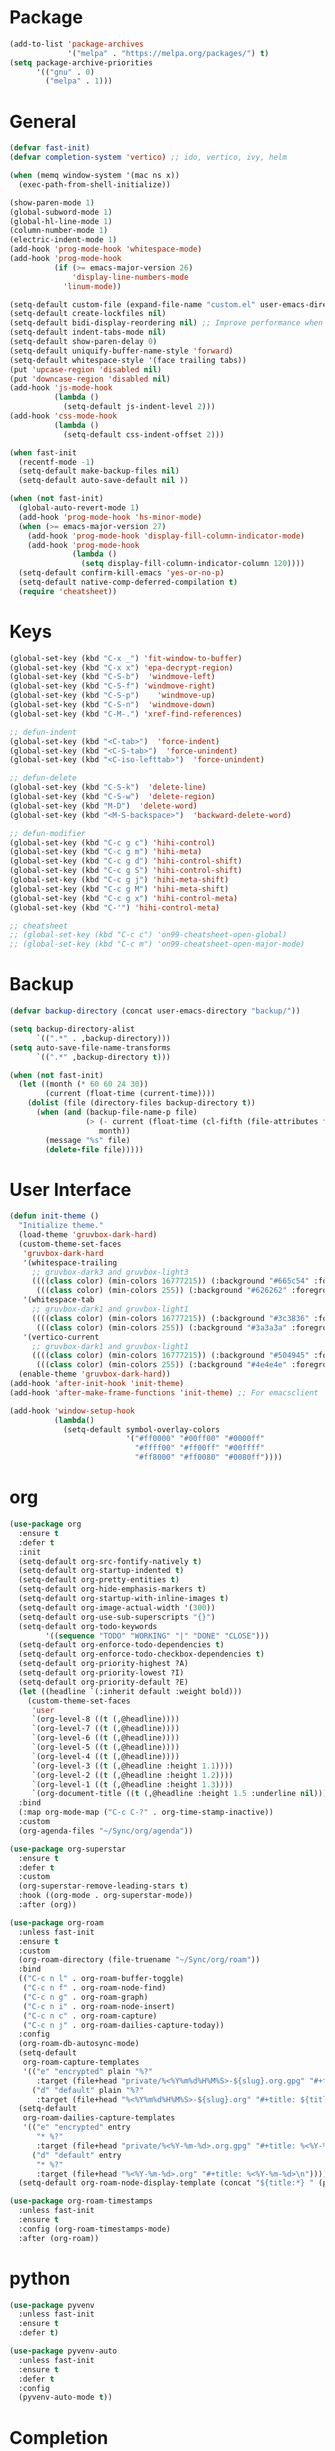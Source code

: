 * Package
#+BEGIN_SRC emacs-lisp
  (add-to-list 'package-archives
               '("melpa" . "https://melpa.org/packages/") t)
  (setq package-archive-priorities
        '(("gnu" . 0)
          ("melpa" . 1)))
#+END_SRC

* General
#+BEGIN_SRC emacs-lisp
  (defvar fast-init)
  (defvar completion-system 'vertico) ;; ido, vertico, ivy, helm

  (when (memq window-system '(mac ns x))
    (exec-path-from-shell-initialize))

  (show-paren-mode 1)
  (global-subword-mode 1)
  (global-hl-line-mode 1)
  (column-number-mode 1)
  (electric-indent-mode 1)
  (add-hook 'prog-mode-hook 'whitespace-mode)
  (add-hook 'prog-mode-hook
            (if (>= emacs-major-version 26)
                'display-line-numbers-mode
              'linum-mode))

  (setq-default custom-file (expand-file-name "custom.el" user-emacs-directory))
  (setq-default create-lockfiles nil)
  (setq-default bidi-display-reordering nil) ;; Improve performance when navigating long lines
  (setq-default indent-tabs-mode nil)
  (setq-default show-paren-delay 0)
  (setq-default uniquify-buffer-name-style 'forward)
  (setq-default whitespace-style '(face trailing tabs))
  (put 'upcase-region 'disabled nil)
  (put 'downcase-region 'disabled nil)
  (add-hook 'js-mode-hook
            (lambda ()
              (setq-default js-indent-level 2)))
  (add-hook 'css-mode-hook
            (lambda ()
              (setq-default css-indent-offset 2)))

  (when fast-init
    (recentf-mode -1)
    (setq-default make-backup-files nil)
    (setq-default auto-save-default nil ))

  (when (not fast-init)
    (global-auto-revert-mode 1)
    (add-hook 'prog-mode-hook 'hs-minor-mode)
    (when (>= emacs-major-version 27)
      (add-hook 'prog-mode-hook 'display-fill-column-indicator-mode)
      (add-hook 'prog-mode-hook
                (lambda ()
                  (setq display-fill-column-indicator-column 120))))
    (setq-default confirm-kill-emacs 'yes-or-no-p)
    (setq-default native-comp-deferred-compilation t)
    (require 'cheatsheet))
#+END_SRC

* Keys
#+BEGIN_SRC emacs-lisp
  (global-set-key (kbd "C-x _") 'fit-window-to-buffer)
  (global-set-key (kbd "C-x x") 'epa-decrypt-region)
  (global-set-key (kbd "C-S-b")  'windmove-left)
  (global-set-key (kbd "C-S-f") 'windmove-right)
  (global-set-key (kbd "C-S-p")    'windmove-up)
  (global-set-key (kbd "C-S-n")  'windmove-down)
  (global-set-key (kbd "C-M-.") 'xref-find-references)

  ;; defun-indent
  (global-set-key (kbd "<C-tab>")  'force-indent)
  (global-set-key (kbd "<C-S-tab>")  'force-unindent)
  (global-set-key (kbd "<C-iso-lefttab>")  'force-unindent)

  ;; defun-delete
  (global-set-key (kbd "C-S-k")  'delete-line)
  (global-set-key (kbd "C-S-w")  'delete-region)
  (global-set-key (kbd "M-D")  'delete-word)
  (global-set-key (kbd "<M-S-backspace>")  'backward-delete-word)

  ;; defun-modifier
  (global-set-key (kbd "C-c g c") 'hihi-control)
  (global-set-key (kbd "C-c g m") 'hihi-meta)
  (global-set-key (kbd "C-c g d") 'hihi-control-shift)
  (global-set-key (kbd "C-c g S") 'hihi-control-shift)
  (global-set-key (kbd "C-c g j") 'hihi-meta-shift)
  (global-set-key (kbd "C-c g M") 'hihi-meta-shift)
  (global-set-key (kbd "C-c g x") 'hihi-control-meta)
  (global-set-key (kbd "C-'") 'hihi-control-meta)

  ;; cheatsheet
  ;; (global-set-key (kbd "C-c c") 'on99-cheatsheet-open-global)
  ;; (global-set-key (kbd "C-c m") 'on99-cheatsheet-open-major-mode)
#+END_SRC

* Backup
#+BEGIN_SRC emacs-lisp
  (defvar backup-directory (concat user-emacs-directory "backup/"))

  (setq backup-directory-alist
        `((".*" . ,backup-directory)))
  (setq auto-save-file-name-transforms
        `((".*" ,backup-directory t)))

  (when (not fast-init)
    (let ((month (* 60 60 24 30))
          (current (float-time (current-time))))
      (dolist (file (directory-files backup-directory t))
        (when (and (backup-file-name-p file)
                   (> (- current (float-time (cl-fifth (file-attributes file))))
                      month))
          (message "%s" file)
          (delete-file file)))))
#+END_SRC

* User Interface
#+BEGIN_SRC emacs-lisp
  (defun init-theme ()
    "Initialize theme."
    (load-theme 'gruvbox-dark-hard)
    (custom-theme-set-faces
     'gruvbox-dark-hard
     '(whitespace-trailing
       ;; gruvbox-dark3 and gruvbox-light3
       ((((class color) (min-colors 16777215)) (:background "#665c54" :foreground "#bdae93"))
        (((class color) (min-colors 255)) (:background "#626262" :foregroune "#a8a8a8"))))
     '(whitespace-tab
       ;; gruvbox-dark1 and gruvbox-light1
       ((((class color) (min-colors 16777215)) (:background "#3c3836" :foreground "#ebdbb2"))
        (((class color) (min-colors 255)) (:background "#3a3a3a" :foregroune "#ffdfaf"))))
     '(vertico-current
       ;; gruvbox-dark1 and gruvbox-light1
       ((((class color) (min-colors 16777215)) (:background "#504945" :foreground "#d5c4a1"))
        (((class color) (min-colors 255)) (:background "#4e4e4e" :foregroune "#bcbcbc")))))
    (enable-theme 'gruvbox-dark-hard))
  (add-hook 'after-init-hook 'init-theme)
  (add-hook 'after-make-frame-functions 'init-theme) ;; For emacsclient

  (add-hook 'window-setup-hook
            (lambda()
              (setq-default symbol-overlay-colors
                            '("#ff0000" "#00ff00" "#0000ff"
                              "#ffff00" "#ff00ff" "#00ffff"
                              "#ff8000" "#ff0080" "#0080ff"))))
#+END_SRC

* org
#+BEGIN_SRC emacs-lisp
  (use-package org
    :ensure t
    :defer t
    :init
    (setq-default org-src-fontify-natively t)
    (setq-default org-startup-indented t)
    (setq-default org-pretty-entities t)
    (setq-default org-hide-emphasis-markers t)
    (setq-default org-startup-with-inline-images t)
    (setq-default org-image-actual-width '(300))
    (setq-default org-use-sub-superscripts "{}")
    (setq-default org-todo-keywords
          '((sequence "TODO" "WORKING" "|" "DONE" "CLOSE")))
    (setq-default org-enforce-todo-dependencies t)
    (setq-default org-enforce-todo-checkbox-dependencies t)
    (setq-default org-priority-highest ?A)
    (setq-default org-priority-lowest ?I)
    (setq-default org-priority-default ?E)
    (let ((headline `(:inherit default :weight bold)))
      (custom-theme-set-faces
       'user
       `(org-level-8 ((t (,@headline))))
       `(org-level-7 ((t (,@headline))))
       `(org-level-6 ((t (,@headline))))
       `(org-level-5 ((t (,@headline))))
       `(org-level-4 ((t (,@headline))))
       `(org-level-3 ((t (,@headline :height 1.1))))
       `(org-level-2 ((t (,@headline :height 1.2))))
       `(org-level-1 ((t (,@headline :height 1.3))))
       `(org-document-title ((t (,@headline :height 1.5 :underline nil))))))
    :bind
    (:map org-mode-map ("C-c C-?" . org-time-stamp-inactive))
    :custom
    (org-agenda-files "~/Sync/org/agenda"))

  (use-package org-superstar
    :ensure t
    :defer t
    :custom
    (org-superstar-remove-leading-stars t)
    :hook ((org-mode . org-superstar-mode))
    :after (org))

  (use-package org-roam
    :unless fast-init
    :ensure t
    :custom
    (org-roam-directory (file-truename "~/Sync/org/roam"))
    :bind
    (("C-c n l" . org-roam-buffer-toggle)
     ("C-c n f" . org-roam-node-find)
     ("C-c n g" . org-roam-graph)
     ("C-c n i" . org-roam-node-insert)
     ("C-c n c" . org-roam-capture)
     ("C-c n j" . org-roam-dailies-capture-today))
    :config
    (org-roam-db-autosync-mode)
    (setq-default
     org-roam-capture-templates
     '(("e" "encrypted" plain "%?"
        :target (file+head "private/%<%Y%m%d%H%M%S>-${slug}.org.gpg" "#+title: ${title} ") :unnarrowed t)
       ("d" "default" plain "%?"
        :target (file+head "%<%Y%m%d%H%M%S>-${slug}.org" "#+title: ${title}") :unnarrowed t)))
    (setq-default
     org-roam-dailies-capture-templates
     '(("e" "encrypted" entry
        "* %?"
        :target (file+head "private/%<%Y-%m-%d>.org.gpg" "#+title: %<%Y-%m-%d>\n"))
       ("d" "default" entry
        "* %?"
        :target (file+head "%<%Y-%m-%d>.org" "#+title: %<%Y-%m-%d>\n"))))
    (setq-default org-roam-node-display-template (concat "${title:*} " (propertize "${tags:80}" 'face 'org-tag))))

  (use-package org-roam-timestamps
    :unless fast-init
    :ensure t
    :config (org-roam-timestamps-mode)
    :after (org-roam))
#+END_SRC

* python
#+begin_src emacs-lisp
  (use-package pyvenv
    :unless fast-init
    :ensure t
    :defer t)

  (use-package pyvenv-auto
    :unless fast-init
    :ensure t
    :defer t
    :config
    (pyvenv-auto-mode t))
#+end_src

* Completion
** ido
#+begin_src emacs-lisp
  ;; Use ido by default if emacs version is < 28 and completion-system is set to
  ;; vertico which does not support version < 28
  (defvar use-ido
    (and (not fast-init)
         (or (eq completion-system 'ido)
             (and (< emacs-major-version 28) (eq completion-system 'vertico)))))

  (when use-ido
    (ido-mode 1)
    (setq-default ido-auto-merge-work-directories-length nil)
    (setq-default ido-everywhere t))

  (use-package flx-ido
    :unless (not use-ido)
    :ensure t
    :config
    (flx-ido-mode 1))

  (use-package ido-completing-read+
    :unless (not use-ido)
    :ensure t
    :config
    (ido-ubiquitous-mode 1))

  (use-package ido-vertical-mode
    :unless (not use-ido)
    :ensure t
    :config
    (ido-vertical-mode 1)
    (setq-default ido-vertical-show-count t)
    (setq ido-vertical-define-keys 'C-n-and-C-p-only))
#+end_src

** vertico
#+begin_src emacs-lisp
  (defvar use-vertico
    (and (not fast-init)
         (>= emacs-major-version 28)
         (eq completion-system 'vertico)))

  (when use-vertico
    (setq minibuffer-prompt-properties
          '(read-only t cursor-intangible t face minibuffer-prompt))
    (add-hook 'minibuffer-setup-hook #'cursor-intangible-mode)
    (setq enable-recursive-minibuffers t)
    (setq read-file-name-completion-ignore-case t
          read-buffer-completion-ignore-case t
          completion-ignore-case t)
    (when (>= emacs-major-version 28)
      (setq read-extended-command-predicate
            #'command-completion-default-include-p)))

  (use-package vertico
    :unless (not use-vertico)
    :ensure t
    :defer t
    :init
    (vertico-mode)
    (setq vertico-cycle t)
    (setq vertico-count 12)
    (setq vertico-scroll-margin 4))

  (use-package
    vertico-directory
    :unless (not use-vertico)
    :after vertico
    :bind (:map vertico-map
                ("RET" . vertico-directory-enter)
                ("DEL" . vertico-directory-delete-char)
                ("M-DEL" . vertico-directory-delete-word))
    :hook (rfn-eshadow-update-overlay . vertico-directory-tidy))

  (use-package savehist
    :unless (not use-vertico)
    :init
    (savehist-mode))

  (use-package marginalia
    :unless (not use-vertico)
    :bind
    (:map minibuffer-local-map ("M-A" . marginalia-cycle))
    :init
    (marginalia-mode))

  (use-package orderless
    :unless (not use-vertico)
    :ensure t
    :custom
    (completion-styles '(basic flex orderless))
    (completion-category-overrides
     '((file (styles basic flex partial-completion))
       (buffer (styles basic flex))
       (command (styles basic orderless))
       (symbol (styles basic))
       (variable (styles basic)))))

  (use-package consult
    :unless (not use-vertico)
    :ensure t
    :defer t
    ;; Replace bindings. Lazily loaded due by `use-package'.
    :bind (;; C-c bindings (mode-specific-map)
           ("C-c r" . consult-recent-file)
           ("C-c m" . consult-mode-command)
           ("C-c k" . consult-kmacro)
           ;; C-x bindings (ctl-x-map)
           ("C-x M-:" . consult-complex-command)
           ("C-x b" . consult-buffer)
           ("C-x 4 b" . consult-buffer-other-window)
           ("C-x r b" . consult-bookmark)
           ("C-x p b" . consult-project-buffer)
           ;; Custom M-# bindings for fast register access
           ("M-#" . consult-register-load)
           ("M-'" . consult-register-store)
           ("C-M-#" . consult-register)
           ;; Other custom bindings
           ("M-y" . consult-yank-pop)
           ;; M-g bindings (goto-map)
           ("M-g f" . consult-flycheck)
           ("M-g g" . consult-goto-line)
           ("M-g M-g" . consult-goto-line)
           ("M-g h" . consult-org-heading)
           ("M-g o" . consult-outline)
           ("M-g i" . consult-imenu)
           ("M-g I" . consult-imenu-multi)
           ;; M-s bindings (search-map)
           ("M-s d" . consult-find)
           ("M-s g" . consult-grep)
           ("M-s G" . consult-git-grep)
           ("M-s r" . consult-ripgrep)
           ("M-s l" . consult-line)
           ("M-s L" . consult-line-multi)
           ("M-s m" . consult-multi-occur)
           ("M-s k" . consult-keep-lines)
           ("M-s u" . consult-focus-lines)
           ;; Isearch integration
           ("M-s e" . consult-isearch-history)
           :map isearch-mode-map
           ("M-s e" . consult-isearch-history)
           ("M-s l" . consult-line)
           ("M-s L" . consult-line-multi)
           ;; Minibuffer history
           :map minibuffer-local-map
           ("M-s" . consult-history)
           ("M-r" . consult-history))
    :hook (completion-list-mode . consult-preview-at-point-mode)
    :init
    (setq register-preview-delay 0.5
          register-preview-function #'consult-register-format)
    (advice-add #'register-preview :override #'consult-register-window)
    (setq xref-show-xrefs-function #'consult-xref
          xref-show-definitions-function #'consult-xref)
    :config
    (consult-customize
     consult-theme
     :preview-key '(:debounce 0.2 any)
     consult-ripgrep consult-git-grep consult-grep
     consult-bookmark consult-recent-file consult-xref
     consult--source-bookmark consult--source-recent-file
     consult--source-project-recent-file
     :preview-key (kbd "M-."))
    (setq consult-narrow-key "<")
    (autoload 'projectile-project-root "projectile")
    (setq consult-project-function (lambda (_) (projectile-project-root))))

  (use-package embark
    :unless (not use-vertico)
    :ensure t
    :defer t
    :bind
    (("C-c C-/" . embark-act)         ;; pick some comfortable binding
     ("C-c M-/" . embark-dwim)        ;; good alternative: M-.
     ("C-h B" . embark-bindings))   ;; alternative for `describe-bindings'
    :init
    (setq prefix-help-command #'embark-prefix-help-command)
    :config
    (add-to-list 'display-buffer-alist
                 '("\\`\\*Embark Collect \\(Live\\|Completions\\)\\*"
                   nil
                   (window-parameters (mode-line-format . none)))))

  (use-package embark-consult
    :unless (not use-vertico)
    :ensure t
    :after (embark consult)
    :hook
    (embark-collect-mode . consult-preview-at-point-mode)
    :after (consult embark))
#+end_src

* all-the-icons
#+BEGIN_SRC emacs-lisp
  (use-package all-the-icons
    :unless fast-init
    :ensure t
    :defer t
    :if (display-graphic-p))
#+END_SRC

* all-the-icons-dired
#+BEGIN_SRC emacs-lisp
  (use-package all-the-icons-dired
    :unless fast-init
    :ensure t
    :defer t
    :after (all-the-icons)
    :hook (dired-mode . all-the-icons-dired-mode))
#+END_SRC

* auto-compile
#+BEGIN_SRC emacs-lisp
  (use-package auto-compile
    :unless fast-init
    :ensure t
    :defer 5
    :config
    (auto-compile-on-load-mode 1)
    (auto-compile-on-save-mode 1)
    (setq-default load-prefer-newer t))
#+END_SRC

* avy
#+BEGIN_SRC emacs-lisp
  (use-package avy
    :unless fast-init
    :ensure t
    :defer 5
    :bind
    ("C-:" . 'avy-goto-char))
#+END_SRC

* company
#+BEGIN_SRC emacs-lisp
  (use-package company
    :ensure t
    :defer 5
    :init
    (add-hook 'after-init-hook 'global-company-mode)
    :config
    (setq-default company-dabbrev-downcase nil)
    :bind
    (("C-." . 'company-complete)
     (:map company-active-map
           ("<tab>" . 'company-complete-common-or-cycle)
           ("C-p" . nil)
           ("C-n" . nil)
           ("M-p" . 'company-select-previous)
           ("M-n" . 'company-select-next)
           ("C-h" . 'company-show-doc-buffer))
     (:map company-search-map
           ("<tab>" . 'company-complete-common-or-cycle)
           ("C-p" . nil)
           ("C-n" . nil)
           ("M-p" . 'company-select-previous)
           ("M-n" . 'company-select-next)
           ("C-h" . 'company-show-doc-buffer)))
    :custom
    (company-idle-delay 1))
#+END_SRC

* company-box
#+BEGIN_SRC emacs-lisp
  (use-package company-box
    :unless fast-init
    :hook (company-mode . company-box-mode)
    :after (company))
#+END_SRC

* company-flx
#+BEGIN_SRC emacs-lisp
  (use-package company-flx
    :disabled
    :ensure t
    :config
    (company-flx-mode 1)
    :after (company))
#+END_SRC

* company-web
#+BEGIN_SRC emacs-lisp
  (use-package company-web
    :unless fast-init
    :ensure t
    :after (company))
#+END_SRC

* compat
#+begin_src emacs-lisp
  (use-package compat
    :unless fast-init
    :defer t)
#+end_src

* dashboard
#+begin_src emacs-lisp
  (use-package dashboard
    :unless fast-init
    :ensure t
    :config
    (dashboard-setup-startup-hook)
    (setq dashboard-items '((recents  . 5)
                            (projects . 5))))
#+end_src

* dockerfile-mode
#+BEGIN_SRC emacs-lisp
  (use-package dockerfile-mode
    :ensure t
    :defer t)
#+END_SRC

* elisp-benchmarks
#+begin_src emacs-lisp
  (use-package elisp-benchmarks
    :unless fast-init
    :ensure t
    :defer t)
#+end_src

* emacsql
#+begin_src emacs-lisp
  (use-package emacsql
    :unless fast-init
    :ensure t
    :defer t)
#+end_src

* emacsql-sqlite
#+begin_src emacs-lisp
  (use-package emacsql-sqlite
    :unless fast-init
    :ensure t
    :defer t)
#+end_src

* emojify
#+BEGIN_SRC emacs-lisp
  (use-package emojify
    :disabled
    :ensure t
    :defer t
    :init
    (add-hook 'after-init-hook 'global-emojify-mode)
    :config
    (setq-default emojify-emoji-styles '(unicode)))
#+END_SRC

* exec-path-from-shell
#+BEGIN_SRC emacs-lisp
  (use-package exec-path-from-shell
    :ensure t)
#+END_SRC

* eyebrowse
#+BEGIN_SRC emacs-lisp
  (use-package eyebrowse
    :unless fast-init
    :ensure t
    :config
    (eyebrowse-mode 1))
#+END_SRC

* flycheck
#+BEGIN_SRC emacs-lisp
  (use-package flycheck
    :unless fast-init
    :ensure t
    :defer t
    :init
    (add-hook 'after-init-hook 'global-flycheck-mode)
    :config
    (setq-default flycheck-emacs-lisp-load-path 'inherit))
#+END_SRC

* git-commit
#+begin_src emacs-lisp
  (use-package git-commit
    :unless fast-init
    :defer t)
#+end_src

* git-gutter
#+BEGIN_SRC emacs-lisp
  (use-package git-gutter
    :ensure t
    :config
    (global-git-gutter-mode 1))
#+END_SRC

* go-mode
#+BEGIN_SRC emacs-lisp
  (use-package go-mode
    :ensure t
    :defer t)
#+END_SRC

* gruvbox-theme
#+begin_src emacs-lisp
  (use-package gruvbox-theme
    :ensure t
    :defer t)
#+end_src

* js2-mode
#+BEGIN_SRC emacs-lisp
  (use-package js2-mode
    :disabled
    :ensure t
    :defer t
    :config
    (setq js2-basic-offset 2))
#+END_SRC

* json-mode
#+begin_src emacs-lisp
  (use-package json-mode
    :ensure t
    :defer t)
#+end_src

* lsp-mode
#+BEGIN_SRC emacs-lisp
  (use-package lsp-mode
    :unless fast-init
    :ensure t
    :defer t
    :config
    (let ((map (make-sparse-keymap)))
      (define-key map (kbd "C-c l M-.") #'lsp-find-definition)
      (define-key map (kbd "C-c l C-M-.") #'lsp-find-references)
      (define-key map (kbd "C-c l d") #'lsp-ui-doc-glance)
      (define-key map (kbd "C-c l i") #'lsp-ui-peek-find-implementation)
      (define-key map (kbd "C-c l I") #'lsp-find-implementation)
      (push
       `(lsp-mode . ,map)
       minor-mode-map-alist))
    :custom
    (lsp-auto-guess-root nil)
    :hook
    ((js-mode . lsp) (js2-mode . lsp) (rjsx-mode . lsp) (python-mode . lsp) (web-mode . lsp) (css-mode . lsp)
     (java-mode . lsp) (sh-mode . lsp) (html-mode . lsp) (json-mode . lsp)))
  ;; pip install python-lsp-server
  ;; npm i -g typescript-language-server
  ;; npm i -g vscode-json-languageserver
  ;; npm install -g vscode-langservers-extracted
  ;; npm i -g bash-language-server

#+END_SRC

* lsp-ui
#+BEGIN_SRC emacs-lisp
  (use-package lsp-ui
    :unless fast-init
    :ensure t
    :defer t
    :config
    (define-key lsp-ui-mode-map [remap xref-find-definitions] #'lsp-ui-peek-find-definitions)
    (define-key lsp-ui-mode-map [remap xref-find-references] #'lsp-ui-peek-find-references)
    :custom
    (lsp-ui-sideline-enable nil)
    (lsp-ui-imenu-enable t)
    (lsp-ui-peek-always-show t)
    (lsp-ui-doc-enable nil))
#+END_SRC

* magit
#+BEGIN_SRC emacs-lisp
  (use-package magit
    :unless fast-init
    :ensure t
    :defer t
    :config
    (magit-define-popup-switch 'magit-commit-popup ?E
      "Allow empty message" "--allow-empty-message")
    (setq-default magit-completing-read-function 'magit-ido-completing-read)
    :bind
    ("C-x g" . 'magit-status))
#+END_SRC

* magit-section
#+begin_src emacs-lisp
  (use-package magit-section
    :unless fast-init
    :defer t)
#+end_src

* markdown-mode
#+begin_src emacs-lisp
  (use-package markdown-mode
    :ensure t
    :defer t)
#+end_src

* neotree
#+BEGIN_SRC emacs-lisp
  (use-package neotree
    :unless fast-init
    :ensure t
    :defer t
    :config
    (setq-default neo-smart-open t)
    :bind
    ([f8] . 'neotree-toggle))
#+END_SRC

* paredit
#+BEGIN_SRC emacs-lisp
  (use-package paredit
    :disabled
    :ensure t
    :defer t
    :hook
    ((emacs-lisp-mode . enable-paredit-mode)
     (eval-expression-minibuffer-setup . enable-paredit-mode)
     (ielm-mode . enable-paredit-mode)
     (lisp-mode . enable-paredit-mode)
     (lisp-interaction-mode . enable-paredit-mode)
     (scheme-mode . enable-paredit-mode)))
#+END_SRC

* php-mode
#+BEGIN_SRC emacs-lisp
  (use-package php-mode
    :ensure t
    :defer t)
#+END_SRC

* popper
#+begin_src emacs-lisp
  (use-package popper
    :unless fast-init
    :ensure t
    :defer t
    :bind
    (("C-`" . popper-toggle-latest)
     ("C-c o o" . popper-cycle)
     ("C-c o c" . popper-toggle-type))
    :init
    (setq popper-reference-buffers
          '("\\*Messages\\*"
            "Output\\*$"
            "\\*Async Shell Command\\*"
            "\\*scratch\\*"
            "error\\*$"
            "errors\\*$"
            "^\\*eshell.*" eshell-mode
            "^\\*shell.*" shell-mode
            "^\\*term.*" term-mode
            "^\\*vterm.*" vterm-mode
            "^\\*Python.*" inferior-python-mode
            help-mode
            compilation-mode))
    (setq popper-window-height 20)
    (setq popper-group-function #'popper-group-by-projectile)
    (popper-mode +1)
    (popper-echo-mode +1)
    :after (projectile))
#+end_src

* projectile
#+BEGIN_SRC emacs-lisp
  (use-package projectile
    :unless fast-init
    :ensure t
    :defer t
    :config
    (projectile-mode 1)
    (setq-default projectile-indexing-method 'hybrid)
    (add-to-list 'projectile-globally-ignored-directories "node_modules")
    :bind
    ("C-c p" . 'projectile-command-map))
#+END_SRC

* pug-mode
#+BEGIN_SRC emacs-lisp
  (use-package pug-mode
    :ensure t
    :defer t
    :config
    (setq pug-tab-width 2)
    (setq indent-tabs-mode t))
#+END_SRC

* rjsx-mode
#+BEGIN_SRC emacs-lisp
  (use-package rjsx-mode
    :disabled
    :ensure t
    :defer t
    :config
    (when (< emacs-major-version 27)
      (add-to-list 'auto-mode-alist '("\\.js\\'" . rjsx-mode))
      (add-to-list 'auto-mode-alist '("\\.jsx\\'" . rjsx-mode))))
#+END_SRC

* solarized-theme
#+begin_src emacs-lisp
  (use-package solarized-theme
    :disabled
    :ensure t
    :defer t)
#+end_src

* spinner
#+begin_src emacs-lisp
  (use-package spinner
    :unless fast-init
    :defer t)
#+end_src

* symbol-overlay
#+BEGIN_SRC emacs-lisp
  (use-package symbol-overlay
    :ensure t
    :defer 5
    :config
    (setq-default symbol-overlay-map nil)
    :bind
    (("C-;" . 'symbol-overlay-put)
     ("C->" . 'symbol-overlay-jump-next)
     ("C-<" . 'symbol-overlay-jump-prev)
     ([(meta f3)] . 'symbol-overlay-query-replace)))
#+END_SRC

* transient
#+begin_src emacs-lisp
  (use-package transient
    :unless fast-init
    :defer t)
#+end_src

* undo-tree
#+begin_src emacs-lisp
  (use-package undo-tree
    :ensure t
    :if (< emacs-major-version 28)
    :config (global-undo-tree-mode)
    :bind
    ((:map undo-tree-map
           ("C-x u" . 'undo-tree-visualize)
           ("C-x r u" . nil)
           ("C-x r U" . nil))))
#+end_src

* vterm
#+begin_src emacs-lisp
  (use-package vterm
    :if (and (string-equal system-type "gnu/linux") (not fast-init))
    :ensure t
    :defer t)
#+end_src

* vundo
#+BEGIN_SRC emacs-lisp
  (use-package vundo
    :ensure t
    :if (>= emacs-major-version 28)
    :defer 5
    :bind
    (("C-x u" . 'vundo)))
#+END_SRC

* web-mode
#+BEGIN_SRC emacs-lisp
  (use-package web-mode
    :ensure t
    :defer t
    :config
    (setq-default web-mode-enable-current-element-highlight t)
    (setq-default web-mode-enable-auto-indentation nil)
    (setq-default web-mode-enable-engine-detection t)
    (setq-default web-mode-markup-indent-offset 2)
    (setq-default web-mode-markup-indent-offset 2)
    (setq-default web-mode-css-indent-offset 2)
    (setq-default web-mode-code-indent-offset 2)
    (setq-default web-mode-engines-alist '(("django" . "\\.jinja2\\'")))
    :mode
    ("\\.phtml\\'" "\\.tpl\\'"  "\\.[agj]sp\\'"  "\\.as[cp]x\\'"  "\\.erb\\'"  "\\.mustache\\'"  "\\.djhtml\\'"
    "\\.html?\\'"  "\\.xml\\'" "\\.jinja2\\'" ))
#+END_SRC

* which-key
#+begin_src emacs-lisp
  (use-package which-key
    :disabled
    :unless fast-init
    :ensure t
    :defer 1
    :init
    (setq which-key-show-early-on-C-h t)
    (setq which-key-idle-delay 100000)
    (setq which-key-idle-secondary-delay 0.05)
    :config
    (which-key-mode 1)
    (which-key-setup-side-window-right-bottom))
#+end_src

* with-editor
#+begin_src emacs-lisp
  (use-package with-editor
    :unless fast-init
    :defer t)
#+end_src

* yaml-mode
#+BEGIN_SRC emacs-lisp
  (use-package yaml-mode
    :ensure t
    :defer 5)
#+END_SRC

* yasnippet
#+BEGIN_SRC emacs-lisp
  (use-package yasnippet
    :unless fast-init
    :ensure t
    :defer t
    :hook ((emacs-lisp-mode . yas-minor-mode) (js-mode . yas-minor-mode) (python-mode . yas-minor-mode)
           (org-mode . yas-minor-mode))
    :bind (:map yas-minor-mode-map
                ("C-i" . nil) ;; Only <tab> should expand, C-i should not
                ("C-," . 'yas-expand)))
#+END_SRC

* yasnippet-snippets
#+BEGIN_SRC emacs-lisp
  (use-package yasnippet-snippets
    :unless fast-init
    :ensure t
    :defer t)
#+END_SRC
